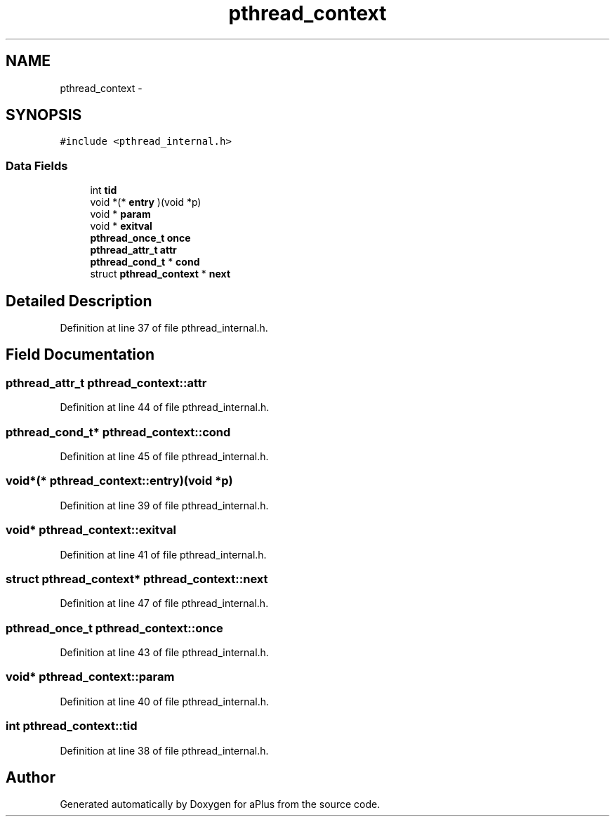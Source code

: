 .TH "pthread_context" 3 "Sun Nov 9 2014" "Version 0.1" "aPlus" \" -*- nroff -*-
.ad l
.nh
.SH NAME
pthread_context \- 
.SH SYNOPSIS
.br
.PP
.PP
\fC#include <pthread_internal\&.h>\fP
.SS "Data Fields"

.in +1c
.ti -1c
.RI "int \fBtid\fP"
.br
.ti -1c
.RI "void *(* \fBentry\fP )(void *p)"
.br
.ti -1c
.RI "void * \fBparam\fP"
.br
.ti -1c
.RI "void * \fBexitval\fP"
.br
.ti -1c
.RI "\fBpthread_once_t\fP \fBonce\fP"
.br
.ti -1c
.RI "\fBpthread_attr_t\fP \fBattr\fP"
.br
.ti -1c
.RI "\fBpthread_cond_t\fP * \fBcond\fP"
.br
.ti -1c
.RI "struct \fBpthread_context\fP * \fBnext\fP"
.br
.in -1c
.SH "Detailed Description"
.PP 
Definition at line 37 of file pthread_internal\&.h\&.
.SH "Field Documentation"
.PP 
.SS "\fBpthread_attr_t\fP pthread_context::attr"

.PP
Definition at line 44 of file pthread_internal\&.h\&.
.SS "\fBpthread_cond_t\fP* pthread_context::cond"

.PP
Definition at line 45 of file pthread_internal\&.h\&.
.SS "void*(* pthread_context::entry)(void *p)"

.PP
Definition at line 39 of file pthread_internal\&.h\&.
.SS "void* pthread_context::exitval"

.PP
Definition at line 41 of file pthread_internal\&.h\&.
.SS "struct \fBpthread_context\fP* pthread_context::next"

.PP
Definition at line 47 of file pthread_internal\&.h\&.
.SS "\fBpthread_once_t\fP pthread_context::once"

.PP
Definition at line 43 of file pthread_internal\&.h\&.
.SS "void* pthread_context::param"

.PP
Definition at line 40 of file pthread_internal\&.h\&.
.SS "int pthread_context::tid"

.PP
Definition at line 38 of file pthread_internal\&.h\&.

.SH "Author"
.PP 
Generated automatically by Doxygen for aPlus from the source code\&.
